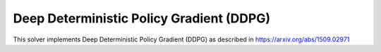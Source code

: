 ******************************************
Deep Deterministic Policy Gradient (DDPG)
******************************************

This solver implements Deep Deterministic Policy Gradient (DDPG) as described in https://arxiv.org/abs/1509.02971

